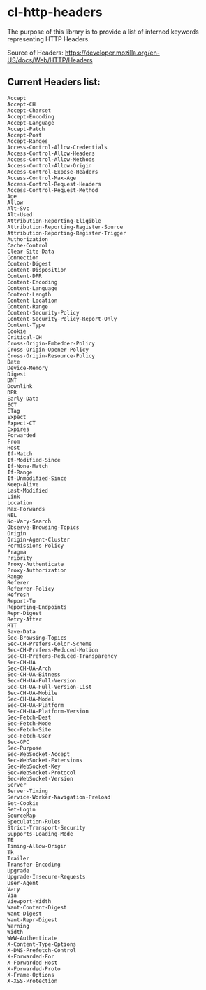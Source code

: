 * cl-http-headers

The purpose of this library is to provide a list of interned keywords representing HTTP Headers.

Source of Headers: https://developer.mozilla.org/en-US/docs/Web/HTTP/Headers

** Current Headers list:

#+BEGIN_SRC
Accept
Accept-CH
Accept-Charset
Accept-Encoding
Accept-Language
Accept-Patch
Accept-Post
Accept-Ranges
Access-Control-Allow-Credentials
Access-Control-Allow-Headers
Access-Control-Allow-Methods
Access-Control-Allow-Origin
Access-Control-Expose-Headers
Access-Control-Max-Age
Access-Control-Request-Headers
Access-Control-Request-Method
Age
Allow
Alt-Svc
Alt-Used
Attribution-Reporting-Eligible
Attribution-Reporting-Register-Source
Attribution-Reporting-Register-Trigger
Authorization
Cache-Control
Clear-Site-Data
Connection
Content-Digest
Content-Disposition
Content-DPR
Content-Encoding
Content-Language
Content-Length
Content-Location
Content-Range
Content-Security-Policy
Content-Security-Policy-Report-Only
Content-Type
Cookie
Critical-CH
Cross-Origin-Embedder-Policy
Cross-Origin-Opener-Policy
Cross-Origin-Resource-Policy
Date
Device-Memory
Digest
DNT
Downlink
DPR
Early-Data
ECT
ETag
Expect
Expect-CT
Expires
Forwarded
From
Host
If-Match
If-Modified-Since
If-None-Match
If-Range
If-Unmodified-Since
Keep-Alive
Last-Modified
Link
Location
Max-Forwards
NEL
No-Vary-Search
Observe-Browsing-Topics
Origin
Origin-Agent-Cluster
Permissions-Policy
Pragma
Priority
Proxy-Authenticate
Proxy-Authorization
Range
Referer
Referrer-Policy
Refresh
Report-To
Reporting-Endpoints
Repr-Digest
Retry-After
RTT
Save-Data
Sec-Browsing-Topics
Sec-CH-Prefers-Color-Scheme
Sec-CH-Prefers-Reduced-Motion
Sec-CH-Prefers-Reduced-Transparency
Sec-CH-UA
Sec-CH-UA-Arch
Sec-CH-UA-Bitness
Sec-CH-UA-Full-Version
Sec-CH-UA-Full-Version-List
Sec-CH-UA-Mobile
Sec-CH-UA-Model
Sec-CH-UA-Platform
Sec-CH-UA-Platform-Version
Sec-Fetch-Dest
Sec-Fetch-Mode
Sec-Fetch-Site
Sec-Fetch-User
Sec-GPC
Sec-Purpose
Sec-WebSocket-Accept
Sec-WebSocket-Extensions
Sec-WebSocket-Key
Sec-WebSocket-Protocol
Sec-WebSocket-Version
Server
Server-Timing
Service-Worker-Navigation-Preload
Set-Cookie
Set-Login
SourceMap
Speculation-Rules
Strict-Transport-Security
Supports-Loading-Mode
TE
Timing-Allow-Origin
Tk
Trailer
Transfer-Encoding
Upgrade
Upgrade-Insecure-Requests
User-Agent
Vary
Via
Viewport-Width
Want-Content-Digest
Want-Digest
Want-Repr-Digest
Warning
Width
WWW-Authenticate
X-Content-Type-Options
X-DNS-Prefetch-Control
X-Forwarded-For
X-Forwarded-Host
X-Forwarded-Proto
X-Frame-Options
X-XSS-Protection
#+END_SRC
